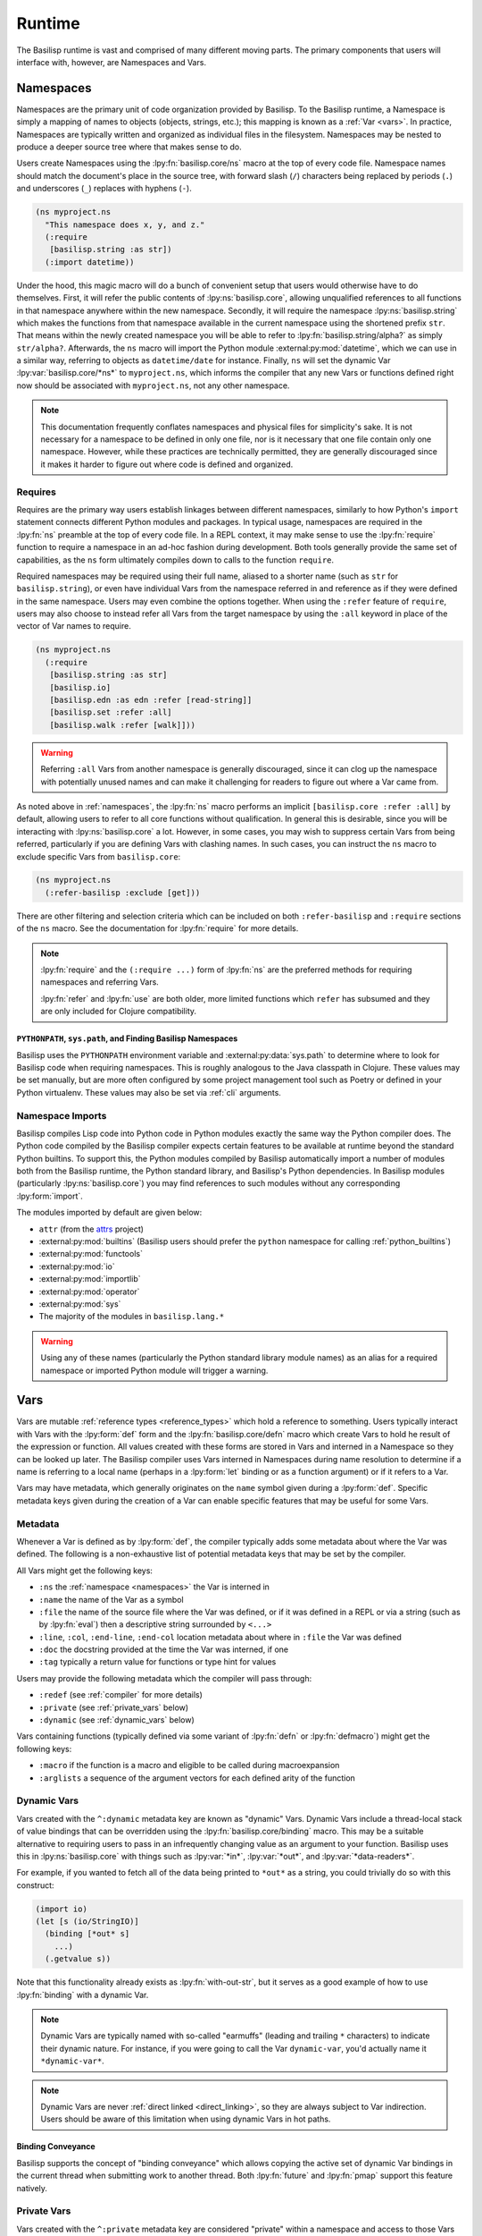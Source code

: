 .. _runtime:

Runtime
=======

.. lpy:currentns:: basilisp.core

The Basilisp runtime is vast and comprised of many different moving parts.
The primary components that users will interface with, however, are Namespaces and Vars.

.. _namespaces:

Namespaces
----------

Namespaces are the primary unit of code organization provided by Basilisp.
To the Basilisp runtime, a Namespace is simply a mapping of names to objects (objects, strings, etc.); this mapping is known as a :ref:`Var <vars>`.
In practice, Namespaces are typically written and organized as individual files in the filesystem.
Namespaces may be nested to produce a deeper source tree where that makes sense to do.

Users create Namespaces using the :lpy:fn:`basilisp.core/ns` macro at the top of every code file.
Namespace names should match the document's place in the source tree, with forward slash (``/``) characters being replaced by periods (``.``) and underscores (``_``) replaces with hyphens (``-``).

.. code-block:: clojure

   (ns myproject.ns
     "This namespace does x, y, and z."
     (:require
      [basilisp.string :as str])
     (:import datetime))

Under the hood, this magic macro will do a bunch of convenient setup that users would otherwise have to do themselves.
First, it will refer the public contents of :lpy:ns:`basilisp.core`, allowing unqualified references to all functions in that namespace anywhere within the new namespace.
Secondly, it will require the namespace :lpy:ns:`basilisp.string` which makes the functions from that namespace available in the current namespace using the shortened prefix ``str``.
That means within the newly created namespace you will be able to refer to :lpy:fn:`basilisp.string/alpha?` as simply ``str/alpha?``.
Afterwards, the ``ns`` macro will import the Python module :external:py:mod:`datetime`, which we can use in a similar way, referring to objects as ``datetime/date`` for instance.
Finally, ``ns`` will set the dynamic Var :lpy:var:`basilisp.core/*ns*` to ``myproject.ns``, which informs the compiler that any new Vars or functions defined right now should be associated with ``myproject.ns``, not any other namespace.

.. note::

   This documentation frequently conflates namespaces and physical files for simplicity's sake.
   It is not necessary for a namespace to be defined in only one file, nor is it necessary that one file contain only one namespace.
   However, while these practices are technically permitted, they are generally discouraged since it makes it harder to figure out where code is defined and organized.

.. seealso::

   :lpy:fn:`all-ns`, :lpy:fn:`create-ns`, :lpy:fn:`find-ns`, :lpy:fn:`intern`, :lpy:fn:`ns`, :lpy:fn:`ns-name`, :lpy:fn:`ns-resolve`, :lpy:fn:`remove-ns`, :lpy:fn:`resolve`, :lpy:fn:`the-ns`

.. seealso::

   :ref:`importing_modules`

.. _namespace_requires:

Requires
^^^^^^^^

Requires are the primary way users establish linkages between different namespaces, similarly to how Python's ``import`` statement connects different Python modules and packages.
In typical usage, namespaces are required in the :lpy:fn:`ns` preamble at the top of every code file.
In a REPL context, it may make sense to use the :lpy:fn:`require` function to require a namespace in an ad-hoc fashion during development.
Both tools generally provide the same set of capabilities, as the ``ns`` form ultimately compiles down to calls to the function ``require``.

Required namespaces may be required using their full name, aliased to a shorter name (such as ``str`` for ``basilisp.string``), or even have individual Vars from the namespace referred in and reference as if they were defined in the same namespace.
Users may even combine the options together.
When using the ``:refer`` feature of ``require``, users may also choose to instead refer all Vars from the target namespace by using the ``:all`` keyword in place of the vector of Var names to require.

.. code-block:: clojure

   (ns myproject.ns
     (:require
      [basilisp.string :as str]
      [basilisp.io]
      [basilisp.edn :as edn :refer [read-string]]
      [basilisp.set :refer :all]
      [basilisp.walk :refer [walk]]))

.. warning::

   Referring ``:all`` Vars from another namespace is generally discouraged, since it can clog up the namespace with potentially unused names and can make it challenging for readers to figure out where a Var came from.

As noted above in :ref:`namespaces`, the :lpy:fn:`ns` macro performs an implicit ``[basilisp.core :refer :all]`` by default, allowing users to refer to all core functions without qualification.
In general this is desirable, since you will be interacting with :lpy:ns:`basilisp.core` a lot.
However, in some cases, you may wish to suppress certain Vars from being referred, particularly if you are defining Vars with clashing names.
In such cases, you can instruct the ``ns`` macro to exclude specific Vars from ``basilisp.core``:

.. code-block::

   (ns myproject.ns
     (:refer-basilisp :exclude [get]))

There are other filtering and selection criteria which can be included on both ``:refer-basilisp`` and ``:require`` sections of the ``ns`` macro.
See the documentation for :lpy:fn:`require` for more details.

.. note::

   :lpy:fn:`require` and the ``(:require ...)`` form of :lpy:fn:`ns` are the preferred methods for requiring namespaces and referring Vars.

   :lpy:fn:`refer` and :lpy:fn:`use` are both older, more limited functions which ``refer`` has subsumed and they are only included for Clojure compatibility.

.. seealso::

   :lpy:fn:`ns-aliases`, :lpy:fn:`ns-interns`, :lpy:fn:`ns-map`, :lpy:fn:`ns-publics`, :lpy:fn:`ns-refers`, :lpy:fn:`ns-unalias`, :lpy:fn:`ns-unmap`, :lpy:fn:`refer`, :lpy:fn:`require`, :lpy:fn:`use`

.. _pythonpath_configuration:

``PYTHONPATH``, ``sys.path``, and Finding Basilisp Namespaces
#############################################################

Basilisp uses the ``PYTHONPATH`` environment variable and :external:py:data:`sys.path` to determine where to look for Basilisp code when requiring namespaces.
This is roughly analogous to the Java classpath in Clojure.
These values may be set manually, but are more often configured by some project management tool such as Poetry or defined in your Python virtualenv.
These values may also be set via :ref:`cli` arguments.

.. _namespace_imports:

Namespace Imports
^^^^^^^^^^^^^^^^^

Basilisp compiles Lisp code into Python code in Python modules exactly the same way the Python compiler does.
The Python code compiled by the Basilisp compiler expects certain features to be available at runtime beyond the standard Python builtins.
To support this, the Python modules compiled by Basilisp automatically import a number of modules both from the Basilisp runtime, the Python standard library, and Basilisp's Python dependencies.
In Basilisp modules (particularly :lpy:ns:`basilisp.core`) you may find references to such modules without any corresponding :lpy:form:`import`.

The modules imported by default are given below:

- ``attr`` (from the `attrs <https://www.attrs.org/en/stable/>`_ project)
- :external:py:mod:`builtins` (Basilisp users should prefer the ``python`` namespace for calling :ref:`python_builtins`)
- :external:py:mod:`functools`
- :external:py:mod:`io`
- :external:py:mod:`importlib`
- :external:py:mod:`operator`
- :external:py:mod:`sys`
- The majority of the modules in ``basilisp.lang.*``

.. warning::

   Using any of these names (particularly the Python standard library module names) as an alias for a required namespace or imported Python module will trigger a warning.

.. _vars:

Vars
----

Vars are mutable :ref:`reference types <reference_types>` which hold a reference to something.
Users typically interact with Vars with the :lpy:form:`def` form and the :lpy:fn:`basilisp.core/defn` macro which create Vars to hold he result of the expression or function.
All values created with these forms are stored in Vars and interned in a Namespace so they can be looked up later.
The Basilisp compiler uses Vars interned in Namespaces during name resolution to determine if a name is referring to a local name (perhaps in a :lpy:form:`let` binding or as a function argument) or if it refers to a Var.

Vars may have metadata, which generally originates on the ``name`` symbol given during a :lpy:form:`def`.
Specific metadata keys given during the creation of a Var can enable specific features that may be useful for some Vars.

.. seealso::

   :lpy:fn:`alter-var-root`, :lpy:fn:`find-var`, :lpy:fn:`thread-bound?`, :lpy:fn:`var-get`, :lpy:fn:`var-set`, :lpy:fn:`with-redefs`, :lpy:fn:`with-redefs-fn`

.. _var_metadata:

Metadata
^^^^^^^^

Whenever a Var is defined as by :lpy:form:`def`, the compiler typically adds some metadata about where the Var was defined.
The following is a non-exhaustive list of potential metadata keys that may be set by the compiler.

All Vars might get the following keys:

- ``:ns`` the :ref:`namespace <namespaces>` the Var is interned in
- ``:name`` the name of the Var as a symbol
- ``:file`` the name of the source file where the Var was defined, or if it was defined in a REPL or via a string (such as by :lpy:fn:`eval`) then a descriptive string surrounded by ``<...>``
- ``:line``, ``:col``, ``:end-line``, ``:end-col`` location metadata about where in ``:file`` the Var was defined
- ``:doc`` the docstring provided at the time the Var was interned, if one
- ``:tag`` typically a return value for functions or type hint for values

Users may provide the following metadata which the compiler will pass through:

- ``:redef`` (see :ref:`compiler` for more details)
- ``:private`` (see :ref:`private_vars` below)
- ``:dynamic`` (see :ref:`dynamic_vars` below)

Vars containing functions (typically defined via some variant of :lpy:fn:`defn` or :lpy:fn:`defmacro`) might get the following keys:

- ``:macro`` if the function is a macro and eligible to be called during macroexpansion
- ``:arglists`` a sequence of the argument vectors for each defined arity of the function

.. seealso::

   :ref:`reference_types`

.. _dynamic_vars:

Dynamic Vars
^^^^^^^^^^^^

Vars created with the ``^:dynamic`` metadata key are known as "dynamic" Vars.
Dynamic Vars include a thread-local stack of value bindings that can be overridden using the :lpy:fn:`basilisp.core/binding` macro.
This may be a suitable alternative to requiring users to pass in an infrequently changing value as an argument to your function.
Basilisp uses this in :lpy:ns:`basilisp.core` with things such as :lpy:var:`*in*`, :lpy:var:`*out*`, and :lpy:var:`*data-readers*`.

For example, if you wanted to fetch all of the data being printed to ``*out*`` as a string, you could trivially do so with this construct:

.. code-block:: clojure

   (import io)
   (let [s (io/StringIO)]
     (binding [*out* s]
       ...)
     (.getvalue s))

Note that this functionality already exists as :lpy:fn:`with-out-str`, but it serves as a good example of how to use :lpy:fn:`binding` with a dynamic Var.

.. note::

   Dynamic Vars are typically named with so-called "earmuffs" (leading and trailing ``*`` characters) to indicate their dynamic nature.
   For instance, if you were going to call the Var ``dynamic-var``, you'd actually name it ``*dynamic-var*``.

.. note::

   Dynamic Vars are never :ref:`direct linked <direct_linking>`, so they are always subject to Var indirection.
   Users should be aware of this limitation when using dynamic Vars in hot paths.

.. seealso::

   :lpy:fn:`binding`


.. _binding_conveyance:

Binding Conveyance
##################

Basilisp supports the concept of "binding conveyance" which allows copying the active set of dynamic Var bindings in the current thread when submitting work to another thread.
Both :lpy:fn:`future` and :lpy:fn:`pmap` support this feature natively.

.. seealso::

    :lpy:fn:`bound-fn`, :lpy:fn:`bound-fn*`, :lpy:fn:`get-thread-bindings`, :lpy:fn:`pop-thread-bindings`, :lpy:fn:`push-thread-bindings`, :lpy:fn:`with-bindings`, :lpy:fn:`with-bindings*`

.. _private_vars:

Private Vars
^^^^^^^^^^^^

Vars created with the ``^:private`` metadata key are considered "private" within a namespace and access to those Vars from other namespaces is limited.
Private Vars are not included by any :ref:`require or refer <namespace_requires>` operations and may not be referenced by using the fully-qualified symbol name of the Var either.

This is typically useful for cases where you might want to define an implementation function which you do not want to expose or export as a public API.

.. warning::

   Since private Vars are not accessible outside of the namespace they are defined in, callers should take care not to use them in macro definitions since they will result in compile-time errors for users of the macro.

.. _unbound_vars:

Unbound Vars
^^^^^^^^^^^^

Vars defined without a value (as by ``(def some-var)``) are considered "unbound".
Such Vars a root value defined which is different from ``nil`` and which only compares equal to itself and other unbound values referencing the same Var.